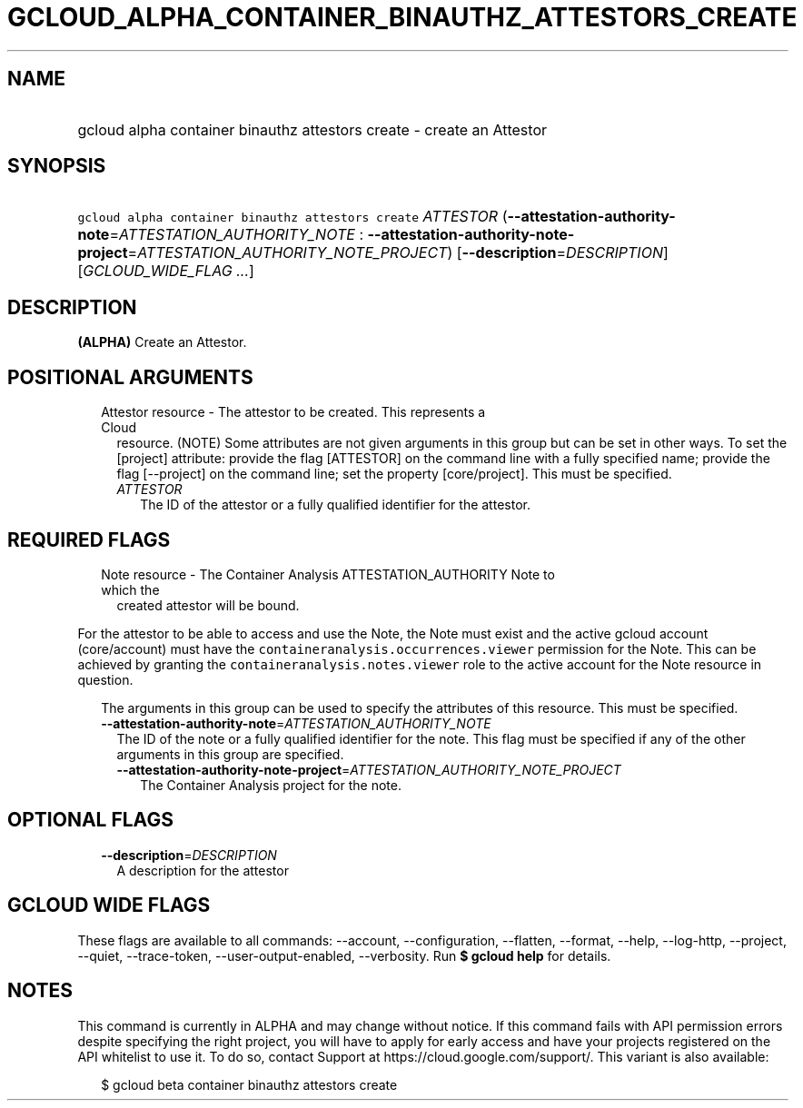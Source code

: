 
.TH "GCLOUD_ALPHA_CONTAINER_BINAUTHZ_ATTESTORS_CREATE" 1



.SH "NAME"
.HP
gcloud alpha container binauthz attestors create \- create an Attestor



.SH "SYNOPSIS"
.HP
\f5gcloud alpha container binauthz attestors create\fR \fIATTESTOR\fR (\fB\-\-attestation\-authority\-note\fR=\fIATTESTATION_AUTHORITY_NOTE\fR\ :\ \fB\-\-attestation\-authority\-note\-project\fR=\fIATTESTATION_AUTHORITY_NOTE_PROJECT\fR) [\fB\-\-description\fR=\fIDESCRIPTION\fR] [\fIGCLOUD_WIDE_FLAG\ ...\fR]



.SH "DESCRIPTION"

\fB(ALPHA)\fR Create an Attestor.



.SH "POSITIONAL ARGUMENTS"

.RS 2m
.TP 2m

Attestor resource \- The attestor to be created. This represents a Cloud
resource. (NOTE) Some attributes are not given arguments in this group but can
be set in other ways. To set the [project] attribute: provide the flag
[ATTESTOR] on the command line with a fully specified name; provide the flag
[\-\-project] on the command line; set the property [core/project]. This must be
specified.

.RS 2m
.TP 2m
\fIATTESTOR\fR
The ID of the attestor or a fully qualified identifier for the attestor.


.RE
.RE
.sp

.SH "REQUIRED FLAGS"

.RS 2m
.TP 2m

Note resource \- The Container Analysis ATTESTATION_AUTHORITY Note to which the
created attestor will be bound.

.RE
.sp
For the attestor to be able to access and use the Note, the Note must exist and
the active gcloud account (core/account) must have the
\f5containeranalysis.occurrences.viewer\fR permission for the Note. This can be
achieved by granting the \f5containeranalysis.notes.viewer\fR role to the active
account for the Note resource in question.

.RS 2m
The arguments in this group can be used to specify the attributes of this resource. This must be specified.
.RE


.RS 2m
.TP 2m
\fB\-\-attestation\-authority\-note\fR=\fIATTESTATION_AUTHORITY_NOTE\fR
The ID of the note or a fully qualified identifier for the note. This flag must
be specified if any of the other arguments in this group are specified.

.RS 2m
.TP 2m
\fB\-\-attestation\-authority\-note\-project\fR=\fIATTESTATION_AUTHORITY_NOTE_PROJECT\fR
The Container Analysis project for the note.


.RE
.RE
.sp

.SH "OPTIONAL FLAGS"

.RS 2m
.TP 2m
\fB\-\-description\fR=\fIDESCRIPTION\fR
A description for the attestor


.RE
.sp

.SH "GCLOUD WIDE FLAGS"

These flags are available to all commands: \-\-account, \-\-configuration,
\-\-flatten, \-\-format, \-\-help, \-\-log\-http, \-\-project, \-\-quiet,
\-\-trace\-token, \-\-user\-output\-enabled, \-\-verbosity. Run \fB$ gcloud
help\fR for details.



.SH "NOTES"

This command is currently in ALPHA and may change without notice. If this
command fails with API permission errors despite specifying the right project,
you will have to apply for early access and have your projects registered on the
API whitelist to use it. To do so, contact Support at
https://cloud.google.com/support/. This variant is also available:

.RS 2m
$ gcloud beta container binauthz attestors create
.RE


